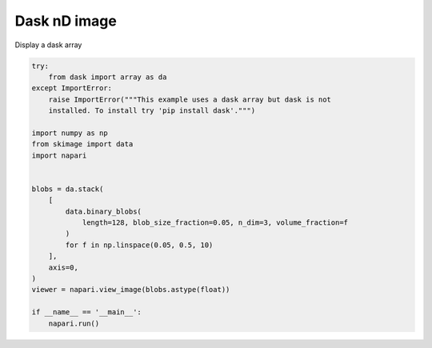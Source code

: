 
.. DO NOT EDIT.
.. THIS FILE WAS AUTOMATICALLY GENERATED BY SPHINX-GALLERY.
.. TO MAKE CHANGES, EDIT THE SOURCE PYTHON FILE:
.. "gallery/dask_nD_image.py"
.. LINE NUMBERS ARE GIVEN BELOW.

.. only:: html

    .. note::
        :class: sphx-glr-download-link-note

        Click :ref:`here <sphx_glr_download_gallery_dask_nD_image.py>`
        to download the full example code

.. rst-class:: sphx-glr-example-title

.. _sphx_glr_gallery_dask_nD_image.py:


Dask nD image
=============

Display a dask array

.. GENERATED FROM PYTHON SOURCE LINES 7-32



.. image-sg:: /gallery/images/sphx_glr_dask_nD_image_001.png
   :alt: dask nD image
   :srcset: /gallery/images/sphx_glr_dask_nD_image_001.png
   :class: sphx-glr-single-img





.. code-block:: default


    try:
        from dask import array as da
    except ImportError:
        raise ImportError("""This example uses a dask array but dask is not
        installed. To install try 'pip install dask'.""")

    import numpy as np
    from skimage import data
    import napari


    blobs = da.stack(
        [
            data.binary_blobs(
                length=128, blob_size_fraction=0.05, n_dim=3, volume_fraction=f
            )
            for f in np.linspace(0.05, 0.5, 10)
        ],
        axis=0,
    )
    viewer = napari.view_image(blobs.astype(float))

    if __name__ == '__main__':
        napari.run()


.. _sphx_glr_download_gallery_dask_nD_image.py:


.. only :: html

 .. container:: sphx-glr-footer
    :class: sphx-glr-footer-example



  .. container:: sphx-glr-download sphx-glr-download-python

     :download:`Download Python source code: dask_nD_image.py <dask_nD_image.py>`



  .. container:: sphx-glr-download sphx-glr-download-jupyter

     :download:`Download Jupyter notebook: dask_nD_image.ipynb <dask_nD_image.ipynb>`


.. only:: html

 .. rst-class:: sphx-glr-signature

    `Gallery generated by Sphinx-Gallery <https://sphinx-gallery.github.io>`_
